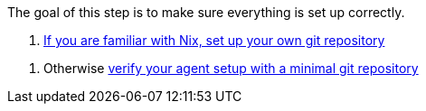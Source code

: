 The goal of this step is to make sure everything is set up correctly.

// TODO: xref:getting-started/repository.adoc
a. https://docs.hercules-ci.com/hercules-ci/getting-started/repository/[If you are familiar with Nix, set up your own git repository]

// TODO: xref:getting-started/minimal-repository.adoc
b. Otherwise https://docs.hercules-ci.com/hercules-ci/getting-started/minimal-repository/[verify your agent setup with a minimal git repository]
